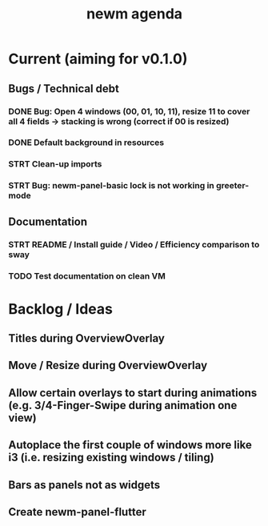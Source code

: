 #+TITLE: newm agenda

* Current (aiming for v0.1.0)
** Bugs / Technical debt
*** DONE Bug: Open 4 windows (00, 01, 10, 11), resize 11 to cover all 4 fields -> stacking is wrong (correct if 00 is resized)
*** DONE Default background in resources
*** STRT Clean-up imports
*** STRT Bug: newm-panel-basic lock is not working in greeter-mode

** Documentation
*** STRT README / Install guide / Video / Efficiency comparison to sway
*** TODO Test documentation on clean VM

* Backlog / Ideas
** Titles during OverviewOverlay
** Move / Resize during OverviewOverlay
** Allow certain overlays to start during animations (e.g. 3/4-Finger-Swipe during animation one view)
** Autoplace the first couple of windows more like i3 (i.e. resizing existing windows / tiling)
** Bars as panels not as widgets
** Create newm-panel-flutter
